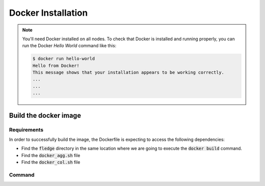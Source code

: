 .. # Copyright (C) 2020 Intel Corporation
.. # Licensed subject to the terms of the separately executed evaluation license agreement between Intel Corporation and you.

.. _install_docker:

Docker Installation
###################

.. note::
    You'll need Docker installed on all nodes. To check
    that Docker is installed and running properly, you
    can run the Docker *Hello World* command like this:

    .. code-block:: console

      $ docker run hello-world
      Hello from Docker!
      This message shows that your installation appears to be working correctly.
      ...
      ...
      ...

Build the docker image
======================

Requirements
~~~~~~~~~~~~

In order to successfully build the image, the Dockerfile is expecting to access the following dependencies:

* Find the :code:`fledge` directory in the same location where we are going to execute the :code:`docker build` command.
* Find the :code:`docker_agg.sh` file
* Find the :code:`docker_col.sh` file

Command
~~~~~~~

.. code-block:: console
   $ export HOST_USER=`whoami`
   $ docker build --build-arg USERNAME=`whoami` --build-arg USER_ID=`id -u $HOST_USER` --build-arg GROUP_ID=`id -g $HOST_USER` -t fledge/docker -f fledge_containers/Dockerfile .

